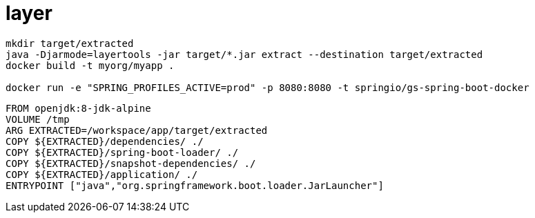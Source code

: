 
= layer

[source,shell script]
----
mkdir target/extracted
java -Djarmode=layertools -jar target/*.jar extract --destination target/extracted
docker build -t myorg/myapp .

docker run -e "SPRING_PROFILES_ACTIVE=prod" -p 8080:8080 -t springio/gs-spring-boot-docker

----

[source,dockerfile]
----
FROM openjdk:8-jdk-alpine
VOLUME /tmp
ARG EXTRACTED=/workspace/app/target/extracted
COPY ${EXTRACTED}/dependencies/ ./
COPY ${EXTRACTED}/spring-boot-loader/ ./
COPY ${EXTRACTED}/snapshot-dependencies/ ./
COPY ${EXTRACTED}/application/ ./
ENTRYPOINT ["java","org.springframework.boot.loader.JarLauncher"]
----
